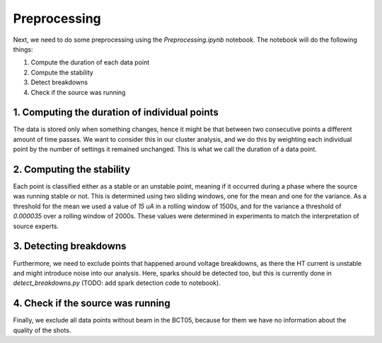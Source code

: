 Preprocessing
=============

Next, we need to do some preprocessing using the `Preprocessing.ipynb` notebook. The notebook will do the following things:

1. Compute the duration of each data point
2. Compute the stability
3. Detect breakdowns
4. Check if the source was running

1. Computing the duration of individual points
----------------------------------------------

The data is stored only when something changes, hence it might be that between two consecutive points a different amount of time passes.
We want to consider this in our cluster analysis, and we do this by weighting each individual point by the number of settings it remained
unchanged. This is what we call the duration of a data point.

2. Computing the stability
--------------------------

Each point is classified either as a stable or an unstable point, meaning if it occurred during a phase where the source was running stable or not.
This is determined using two sliding windows, one for the mean and one for the variance. As a threshold for the mean we used a value of `15 uA` 
in a rolling window of 1500s, and for the variance a threshold of `0.000035` over a rolling window of 2000s. These values were determined in experiments
to match the interpretation of source experts.

3. Detecting breakdowns
-----------------------

Furthermore, we need to exclude points that happened around voltage breakdowns, as there the HT current is unstable and might introduce noise into
our analysis. Here, sparks should be detected too, but this is currently done in `detect_breakdowns.py` (TODO: add spark detection code to notebook).

4. Check if the source was running
----------------------------------

Finally, we exclude all data points without beam in the BCT05, because for them we have no information about the quality of the shots. 